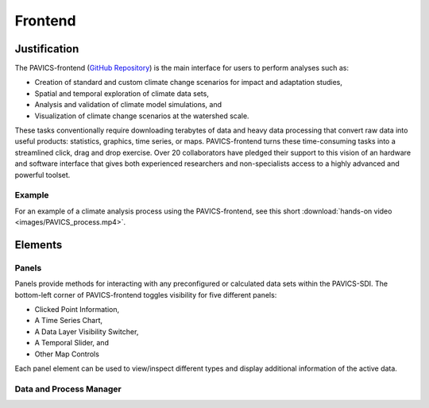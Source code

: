 ========
Frontend
========

.. image:: images/PAVICS_data_overlay.png
	:alt: An example of the PAVICS-frontend in action

Justification
-------------

The PAVICS-frontend (`GitHub Repository <https://github.com/Ouranosinc/PAVICS-frontend>`_) is the main interface for users to perform analyses such as:

* Creation of standard and custom climate change scenarios for impact and adaptation studies, 

* Spatial and temporal exploration of climate data sets, 

* Analysis and validation of climate model simulations, and 

* Visualization of climate change scenarios at the watershed scale. 

These tasks conventionally require downloading terabytes of data and heavy data processing that convert raw data into useful products: statistics, graphics, time series, or maps. PAVICS-frontend turns these time-consuming tasks into a streamlined click, drag and drop exercise. Over 20 collaborators have pledged their support to this vision of an hardware and software interface that gives both experienced researchers and non-specialists access to a highly advanced and powerful toolset.

Example
~~~~~~~

For an example of a climate analysis process using the PAVICS-frontend, see this short :download:`hands-on video <images/PAVICS_process.mp4>`.

Elements
--------

Panels
~~~~~~
Panels provide methods for interacting with any preconfigured or calculated data sets within the PAVICS-SDI. The bottom-left corner of PAVICS-frontend toggles visibility for five different panels:

* Clicked Point Information,
* A Time Series Chart,
* A Data Layer Visibility Switcher,
* A Temporal Slider, and
* Other Map Controls

Each panel element can be used to view/inspect different types and display additional information of the active data.

Data and Process Manager
~~~~~~~~~~~~~~~~~~~~~~~~


  










.. todo::

   Write frontend docs.
